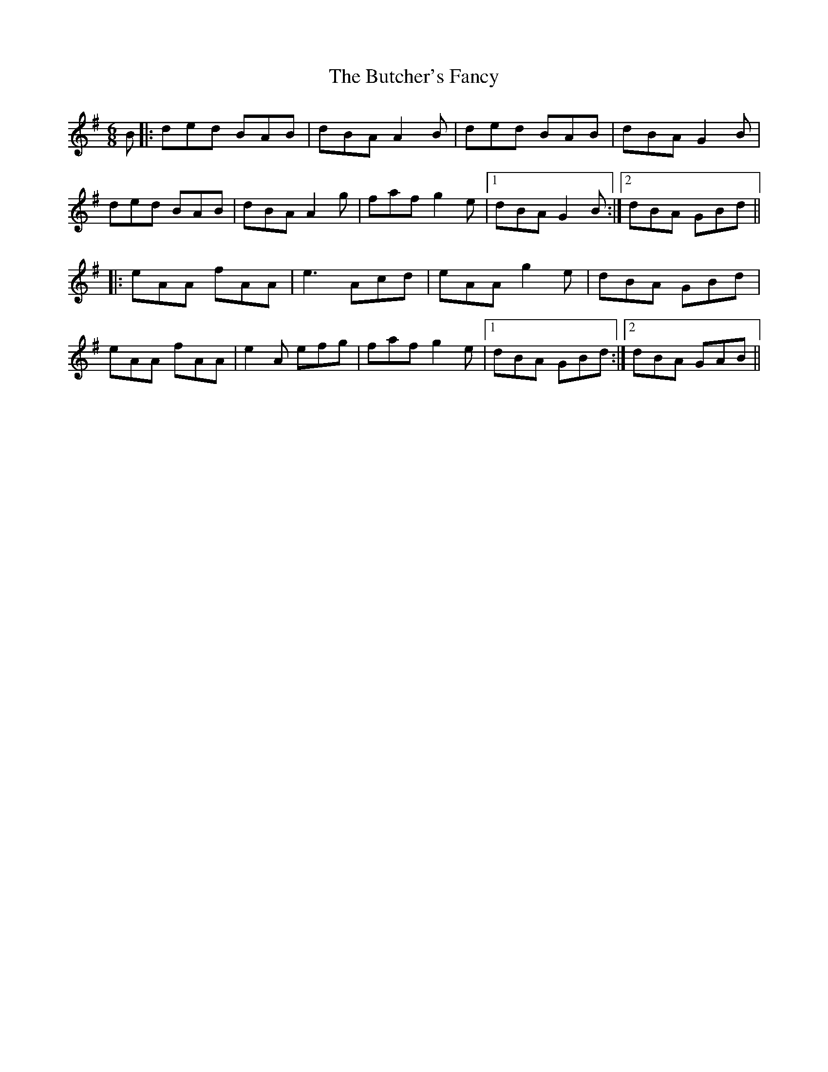 X: 5597
T: Butcher's Fancy, The
R: jig
M: 6/8
K: Gmajor
B|:ded BAB|dBA A2B|ded BAB|dBA G2B|
ded BAB|dBA A2g|faf g2e|1 dBA G2B:|2 dBA GBd||
|:eAA fAA|e3 Acd|eAA g2e|dBA GBd|
eAA fAA|e2A efg|faf g2e|1 dBA GBd:|2 dBA GAB||

